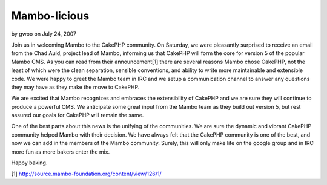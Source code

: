 Mambo-licious
=============

by gwoo on July 24, 2007

Join us in welcoming Mambo to the CakePHP community.
On Saturday, we were pleasantly surprised to receive an email from the
Chad Auld, project lead of Mambo, informing us that CakePHP will form
the core for version 5 of the popular Mambo CMS. As you can read from
their announcement[1] there are several reasons Mambo chose CakePHP,
not the least of which were the clean separation, sensible
conventions, and ability to write more maintainable and extensible
code. We were happy to greet the Mambo team in IRC and we setup a
communication channel to answer any questions they may have as they
make the move to CakePHP.

We are excited that Mambo recognizes and embraces the extensibility of
CakePHP and we are sure they will continue to produce a powerful CMS.
We anticipate some great input from the Mambo team as they build out
version 5, but rest assured our goals for CakePHP will remain the
same.

One of the best parts about this news is the unifying of the
communities. We are sure the dynamic and vibrant CakePHP community
helped Mambo with their decision. We have always felt that the CakePHP
community is one of the best, and now we can add in the members of the
Mambo community. Surely, this will only make life on the google group
and in IRC more fun as more bakers enter the mix.

Happy baking.

[1] `http://source.mambo-foundation.org/content/view/126/1/`_

.. _http://source.mambo-foundation.org/content/view/126/1/: http://source.mambo-foundation.org/content/view/126/1/
.. meta::
    :title: Mambo-licious
    :description: CakePHP Article related to CMS,mambo,News
    :keywords: CMS,mambo,News
    :copyright: Copyright 2007 gwoo
    :category: news


